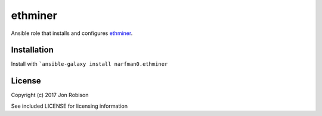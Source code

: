 ethminer
========

.. image:: http://img.shields.io/badge/ansible--galaxy-ethminer-blue.svg
  :target: https://galaxy.ansible.com/narfman0/ethminer/

.. image:: https://travis-ci.org/narfman0/ansible-ethminer.png?branch=master
    :target: https://travis-ci.org/narfman0/ansible-ethminer

Ansible role that installs and configures ethminer_.

.. _ethminer: https://github.com/ethminer/ethminer/

Installation
------------

Install with ```ansible-galaxy install narfman0.ethminer``

License
-------

Copyright (c) 2017 Jon Robison

See included LICENSE for licensing information
